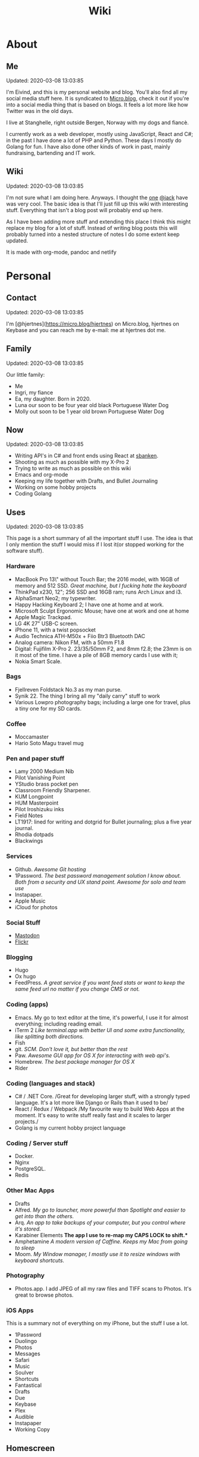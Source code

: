#+TITLE: Wiki
* About
** Me
Updated: 2020-03-08 13:03:85

I'm Eivind, and this is my personal website and blog. You'll also find all my social media stuff here. It is syndicated to [[https://micro.blog/hjertnes][Micro.blog]], check it out if you're into a social media thing that is based on blogs. It feels a lot more like how Twitter was in the old days. 

I live at Stanghelle, right outside Bergen, Norway with my dogs and fiancè.

I currently work as a web developer, mostly using JavaScript, React and C#; in the past I have done a lot of PHP and Python. These days I mostly do Golang for fun. I have also done other kinds of work in  past, mainly fundraising, bartending and IT work.

** Wiki
Updated: 2020-03-08 13:03:85

I'm not sure what I am doing here. Anyways. I thought the [[https://rudimentarylathe.org/][one]] [[https://micro.blog/jack][@jack]] have was very cool. The basic idea is that I'll just fill up this wiki with interesting stuff. Everything that isn't a blog post will probably end up here. 

As I have been adding more stuff and extending this place I think this might replace my blog for a lot of stuff. Instead of writing blog posts this will probably turned into a nested structure of notes I do some extent keep updated. 

It is made with org-mode, pandoc and netlify

* Personal
** Contact
Updated: 2020-03-08 13:03:85

I'm [@hjertnes](https://micro.blog/hjertnes) on Micro.blog, hjertnes on Keybase and you can reach me by e-mail: me at hjertnes dot me.

** Family
Updated: 2020-03-08 13:03:85

Our little family:

- Me
- Ingri, my fiance
- Ea, my daughter. Born in 2020. 
- Luna our soon to be four year old black Portuguese Water Dog
- Molly out soon to be 1 year old brown Portuguese Water Dog
** Now
Updated: 2020-03-08 13:03:85

- Writing API's in C# and front ends using React at [[https://sbanken.no][sbanken]].
- Shooting as much as possible with my X-Pro 2
- Trying to write as much as possible on this wiki
- Emacs and org-mode
- Keeping my life together with Drafts, and Bullet Journaling
- Working on some hobby projects
- Coding Golang

** Uses
Updated: 2020-03-08 13:03:85

This page is a short summary of all the important stuff I use. The idea is that I only mention the stuff I would miss if I lost it(or stopped working for the software stuff).

*** Hardware
- MacBook Pro 13\" without Touch Bar; the 2016 model, with 16GB of memory
  and 512 SSD. /Great machine, but I fucking hate the keyboard/
- ThinkPad x230, 12"; 256 SSD and 16GB ram; runs Arch Linux and i3.
- AlphaSmart Neo2; my typewriter.
- Happy Hacking Keyboard 2; I have one at home and at work.
- Microsoft Sculpt Ergonomic Mouse; have one at work and one at home
- Apple Magic Trackpad.
- LG 4K 27" USB-C screen.
- iPhone 11, with a twist popsocket
- Audio Technica ATH-M50x + Fiio Btr3 Bluetooth DAC
- Analog camera: Nikon FM, with a 50mm F1.8
- Digital: Fujifilm X-Pro 2. 23/35/50mm F2, and 8mm f2.8; the 23mm is on it most of the time. I have a pile
  of 8GB memory cards I use with it;
- Nokia Smart Scale.
*** Bags
- Fjellreven Foldstack No.3 as my man purse.
- Synik 22. The thing I bring all my "daily carry" stuff to work
- Various Lowpro photography bags; including a large one for travel, plus a tiny one for my SD cards. 

*** Coffee
- Moccamaster
- Hario Soto Magu travel mug

*** Pen and paper stuff
- Lamy 2000 Medium Nib
- Pilot Vanishing Point
- YStudio brass pocket pen
- Classroom Friendly Sharpener.
- KUM Longpoint
- HUM Masterpoint
- Pilot Iroshizuku inks
- Field Notes
- LT1917: lined for writing and dotgrid for Bullet journaling; plus a five year journal.
- Rhodia dotpads
- Blackwings

*** Services
- Github. /Awesome Git hosting/
- 1Password. /The best password management solution I know about. Both
  from a security and UX stand point. Awesome for solo and team use/
- Instapaper.
- Apple Music
- iCloud for photos

*** Social Stuff
- [[https://dogs,estate/@hjertnes][Mastodon]]
- [[https://flickr.com/hjertnes][Flickr]]
*** Blogging
- Hugo
- Ox hugo
- FeedPress. /A great service if you want feed stats or want to keep the
  same feed url no matter if you change CMS or not./

*** Coding (apps)
   
- Emacs. My go to text editor at the time, it's powerful, I use it for
  almost everything; including reading email.
- iTerm 2 /Like terminal.app with better UI and some extra
  functionality, like splitting both directions./
- Fish
- git. /SCM. Don't love it, but better than the rest/
- Paw. /Awesome GUI app for OS X for interacting with web api's./
- Homebrew. /The best package manager for OS X/
- Rider

*** Coding (languages and stack)
- C# / .NET Core. /Great for developing larger stuff, with a strongly
  typed language. It's a lot more like Django or Rails than it used to
  be/
- React / Redux / Webpack /My favourite way to build Web Apps at the
  moment. It's easy to write stuff really fast and it scales to larger
  projects./
- Golang is my current hobby project language

*** Coding / Server stuff
- Docker.
- Nginx
- PostgreSQL.
- Redis 

*** Other Mac Apps
- Drafts
- Alfred. /My go to launcher, more powerful than Spotlight and easier to
  get into than the others./
- Arq. /An app to take backups of your computer, but you control where
  it's stored./
- Karabiner Elements *The app I use to re-map my CAPS LOCK to shift.**
- Amphetamine /A modern version of Caffine. Keeps my Mac from going to
  sleep/
- Moom. /My Window manager, I mostly use it to resize windows with
  keyboard shortcuts./

*** Photography
- Photos.app. I add JPEG of all my raw files and TIFF scans to Photos.
  It's great to browse photos.

*** iOS Apps
This is a summary not of everything on my iPhone, but the stuff I use a lot.

- 1Password
- Duolingo
- Photos
- Messages
- Safari
- Music
- Soulver
- Shortcuts
- Fantastical
- Drafts
- Due
- Keybase
- Plex
- Audible
- Instapaper
- Working Copy

** Homescreen
Updated: 2020-03-08 13:03:85

This is the homescreen of my iPhone 11. I have the Yellow. As of January 2020.
[[./homescreen.png]]
** Top of my laptop
Updated: 2020-03-08 13:03:85

The top of my MacBook Escape as of January 2020. The photo is horrible, I'll probably re-shoot it soon. Just need daylight and a proper non iPhone camera.
[[./macbook.png]]

* Articles
Updated: 2020-03-21 14:03:96
This section is intended to be a place to put blog like posts that I don't have a better place for yet. Most of them may or may mot move in the future.

** Mastodon
Updated: 2020-03-22 08:03:66

I played around on Mastodon.Social for a few hours after leaving Micro.blog, and I decided to give it a go so I got a domain and made my own instance on [[https://dog.estate]]. Curretly just me. But reach out if you want an account. 

Here are some of my thoughts after being for a long time on Micro.blog

- I hate re-tweets, boosts or what ever. Most of the time. 
- It is silly how they have cooked up their own terms for everything twitter
- If you get a handle from someone like @JoeDouche@Bros.social and you want to check them out on their instance because that will have all of their posts something your instance probably won't. You first need to re-write it to bros.social/@JoeDouch and then back again if you wish to follow him or her. This process should be a lot better.
- It feels a lot more like twitter. But not as horrible. More like twitter 10 years ago, than twitter 5 years ago. 
- I feel much more welcome here than Micro.blog

My handle is: @hjertnes@dog.estate.
** Why I hate Open Source participation
Updated: 2020-03-08 13:03:85

[[https://github.com/magnars/multiple-cursors.el#maintenance-warning]]
#+BEGIN_QUOTE
I use this package every day, and have been doing so for years. It just works. At least, it works for all my use cases. And if it breaks somehow, I fix it.

However, it has become painfully clear to me that I don't have time to fix problems I don't have. It's been years since I could keep pace with the issues and pull requests. Whenever I try, I keep getting feedback that my fix isn't good enough by some standard I don't particularly care about.

So, I have closed the issue tracker and the pull requests. I hope you can happily use this package, just like I do. If it doesn't work for you, then I'm sorry. Thankfully Emacs is infinitely malleable, you can probably fix it yourself.

TLDR: I am still maintaining this package, but I am no longer crowdsourcing a list of issues.
#+END_QUOTE
** Water Bottle
Updated: 2020-03-08 13:03:85

I have owne a number of plastic water bottles over the years, including multiple from contigo. 

And while I was happy with them, they were in no way perfect. So in the end of 2018 I decided to order a tripple walled bottle from 24 Bottles. 

I got the "climate" bottle, it has two layers of insulation keep cold water cold for 24 hours and hot stuff hot for 12. 

I went with a black one with the largest capacity available. My only regret is that I did not get one without paint on it. Becase it isn't the kind of finish that look cool as it's worn down. 

I love this bottle, I can fill it with ice after dinner and still have some left when I get home from work. 

This is the kind of bottle I don't see myself having to replace in a very long time. You could probably drive a car over it and still use it after. 

The default lid is very old school and sturdy, but you have to screw and unscrew it. It is what I have used since I got mine close to a year ago. But I have ordered one of the new sport lids that is more like regular water bottles where you don't have to unscrew it. 

I strongly recommend getting one from 24 Bottles. 

What I like about it is that unlike the plastic bottles the water never gets hot. This was a huge issue when I used a plastic bottle in the office. 

** Coffee mug
Updated: 2020-03-08 13:03:85

My current coffee mug is Hario Soto Magu mug. 

- The coffee remains hot for a really long time- Easy to clean 
- I can't see any part of it will break or wear down fast. 

** Bullet Journaling
Updated: 2020-03-08 13:03:85

I use Bullet Journal as a Getting Things Done like system. Beacuse of details that does not matter a paper system like Bullet Journaling will never be fully compatible with GTD for many details that does not matter. 

*** Notation 
I use the Dashplus notation from Patrick Rhone instead of the offical one, because I like it better and I have used it since way before Bullet Journal was a thing.
*** Paper and stuff
I use a LT1917 A5 Hardcover Dotgrid notebook, in a Seed cover from Nock.co. And I use various fountain pens usually a Lamy 2000 or a Pilot Vanishing Point.

The notebooks I use have two markers, and I use them to mark the first page I still have open items and the last page I have written something. One of the things I do a lot of is to transition items or move them to a new page. This is because I think it becomes harder to manage it I get beyond 30 pages of things. 

** I Love Lists
Updated: 2020-03-08 13:03:85

I love making a list, then crossing things off, extending it etc. 

People make fun of me for having all kinds of dumb lists. But they keep me organized and keep me going. And keep me sane. 

** On getting rid of podcasts
Updated: 2020-03-08 13:03:85


Two months ago I got rid of all my podcasts, this was a result of a year and a half long process of removing more and more podcasts; and a few fallbacks. 

It feels great to be without podcasts. They had their role at some point. But now it just feels like busy work, and it feels better to focus on audiobooks and music as entertainment. 

** No more RSS on my phone
Updated: 2020-03-08 13:03:85

A while back I replaced my feedbin plus various RSS apps with elfeed in emacs. This means that I no longer read rss on multiple computers. Just on my thinkpad, all in Emacs. 

What I love about it is that I no longer focus on seeing everything. And that I do much less constant refreshing of various apps. 

** Properly cleaning up my RSS subscriptions
Updated: 2020-03-08 13:03:85

When I moved from Feedbin to elfeed I also started to keep all my feeds in a org document. This have some advantages, one of them is that it is really easy to re-organize and delete stuff. 

One of the first things I realized was that this list of subscriptions have been a add-only list since I first got into RSS back in 2005 or something. There as a ton of duplicates and dead sites and stuff I no longer cared about. 

So I sat down, removed all the dupliates and sites I didn't care about anymore. The process of doing this in a text file was fast, and much more convenient than it would have been in some RSS syndication service. 

** This is how I do email on my phone
Updated: 2020-03-08 13:03:85

So I don't like to use a lot of time refreshing inboxes and shit on my phone. That is why  stopped listening to podcasts and it is the reason I don't have RSS on my phone. 

So, I use Mail.app for email on my phone. But I don't leave the accounts active. So when I need to do something with eiter my work or my private account. I go into settings enable it an then I do what ever I had to and then I disable it again. 

It isn't very annoying. But just enough for me to never sit there and refresh my inboxes. 

** Why I stopped listening to podcasts.
Updated: 2020-03-08 13:03:85

When I first got into podcasts for the second time I loved it. They were all fresh it felt like this counter culture revolution of radio. And I loved it for a long time. I from 2010 or 2011 until 2018 it was a majority of what I listened to, everything in periods. 

But at some point, it got boring. It just felt like the same shit over and over. Too mnay podcasts talking about the same shit. Or entire series of podcasts just talking about the same thing from different angles. 

So I started to get rid of podcasts. And some I added back and then I removed them again. 

From easter 2018 until August of 2019 I removed stuff, and when I had 2 or 3 left I decided to just get rid of them entirely. 

I might get back into it at some point. But as I am writing this in the end of October 2019 I don't think it will happen in a while. 

And I love using the time I previously used on podcasts to listen to audioboks and Music. 

I have started to really expolore genres I previously didn't have much exposure to (by choice). I don't really expose myself to TV, radio or anything the rest of the world are following. 

** Disable OSX icons
Updated: 2020-03-08 13:03:85

http://osxdaily.com/2009/09/23/hide-all-desktop-icons-in-mac-os-x/
** Rant about iOS keyboards
Updated: 2020-03-08 13:03:85

Ever since Apple added the predictive keyboards to iOS all the new features have been limited to them. Like for example te 1Password integration or the swipe typing stuff. 

All of that is great, but there are currently two "classes" of language support in iOS, those who have support for predictive typing and those who don't have. 

After all of this time I think it is 100% bullshit. I think stuff like this is fine for up to three years. After that Apple should be ashamed of themselves. 

** Why I get up early on weekends
Updated: 2020-03-08 13:03:85

I get to bed early because I get up really early (04:15 on weekdays, because I take the 05:40 train to the city and have to walk the dogs etc), and because I hate being tired. 

So instead of breaking the rythm each weekend I don't push it too far and usually are up between 6 and 7 most weekends. 

The dogs want to get up by that point anyways. 

This change makes each monday much easier. And I get much more done every weekend. 

** Micro.blog: my thoughts
Updated: 2020-03-08 13:03:85

This is not something I want to write, but I feel like I have to. And I'm pretty sure a lot of people will either complain or try to drag me into discussions I'm not that interested in having. The reason I do not actually want this is that I know how hard it is to develop products with limited resources. 

This is just a collection of my feelings of Micro.blog after using it for multiple years. 

*** The people / the community
Updated: 2020-03-08 13:03:85

Most of the time most of the people I interact with are really nice, and those I don't enjoy I try to not interact with. But one thing that I don't like about the culture is that sometimes people reply to me complaining about my sarcasm, snark etc. I get that all of us should be nice most of the time. There are still a place for snark and other more "rude" or what ever you want to call them forms of communication. And some of us including myself, use this all the time. 

*** The native apps
Updated: 2020-03-08 13:03:85

The apps are mostly the same as when I joined. It is as far as I can see mostly a web app wrapepd in some native UI. That was fine in the start. But at this point I expect more. 

*** The web interface / service
Updated: 2020-03-08 13:03:85

The web interface is not great, and I think it is really weird. You have some parts that are the Micro.blog service and some of it is the hosted Micro.blog service. 

Neither is great. The CMS admin functionality looks like an after thought. And a lot of the web interface is similar to the "apps", but they don't work the same way. Like in the apps you can post to micropub sites but not on the web site. 

*** The API
Updated: 2020-03-08 13:03:85

The API is to a large extent based on Indieweb standards. And that is awesome. But as far as I can see the API does not have a lot of great documentation. I have tried to push Manton towards [[][Open API Specifications]] once. Which I think would be a step in the right direction. But I also think that one should be able to do an app with the same features as the official one (including push notificaitons) with the official API. And it is really ridicolus that a CORS issue with the API have  been open for like forever. This issue makes it impossible to make a web app that interacts with the API's without wrapping the API's in your own service. 

*** Open Issues
Updated: 2020-03-08 13:03:85

In addition to the CORS issue, I have had this 24 hour clock issue with Micro.blog that I sent Manton within the first hour I used Micro.blog. Still not solved, and I suspect there are a lot more of them. 

*** Summary
Updated: 2020-03-08 13:03:85

I think Micro.blog have become a good service, even though this post is really negative. But I think it is time to stop adding new stuff. And make what is good. And solve existing issues. 

** How I Bullet Journal
Updated: 2020-03-08 13:03:85

I use a modified version of the bullet journal system. Instead of the default notation I use the one of Dasplus because I had used it for a long time when Bullet Journal came along. 

My goto notebook is a LT1917 A5 dotgrid.

I keep a daily log which is a list of the stuff I intend to do in a given day. And I see on wether they are crossed off or out if I did them or not. I keep a future log for stuff I'll do at some point and a inbox. And I keep a bunch of project collections. 

I try to keep the number of pages I have in use limited. Usually less than 30. So I tranisiton stuff quite often. I usually do it when I see I have more than 5 pages that are all filled with completed stuff. 

Usually once a week or so. 
** On browsers
Updated: 2020-03-08 13:03:85

I use Firefox Developer Edition on my "real" computers and Safari on my iPhone. 

Back when I used a Mac at work, my setup was usually Safari for browsing and Chrome for edevelopment and sometimes just Chrome or just Firefox. 

These days I want all of my desktop browsing setup to be in one browsers, with support for syncing and all of that. I don't want to deal with keeping multiple setups kind of similar. 

So I just use one browser. 

Safari is a good browser, but isn't cross platform and their plugin development community isn't good enough.

Chrome isn't something I can support because I think Google and Facebook are evil

Brave is obviously out because it was funded by the father of Javascript who was fired from Mozilla because he was a homophobic asshole. 

At this point I won't use anything that use Chromium as its base. 

Mozilla is usually a company that line up with my concerns and opinions and the browser may not be as good as Chrome in some areas it is as good in like 95% of the time.

This is probably a loosing battle. But it feels good to take a stand.

** How I use drafts
Updated: 2020-03-08 13:03:85

I use drafts when taking notes on paper is not working for me. And then I use it as a Inbox. And then at some later point and process it and either move it into my org-file system or to my bullet journal. 

I also use it as a Inbox for my journal. And once in a while I move stuff from there into my real journal (also in org). 

My current setup is really simple, I don't actually use any actions or anything. I just have two workspaces. One for the journal and one for the rest and a Shurtcut to add stuff to the journal section (I use a journal tag for it). 

** Do it right
Updated: 2020-03-08 13:03:85

When you write code (probably applies to a lot of other stuff) you can make something that just works or something good. 

It is about doing it right. 

It is about making it work well, being fast, fails gracefully, having tests. The code is clean. 

Yout know, right.

At work, and other places I see too much of work that is just about getting something good enough that it is passable for something that can run in production. 

It is crap, and it never pays off. Because someone always have to either stich it together over and over or do the work to fix it. 

We need to stop this shit and do better work no matter how much pressure we have on ourself.

We should never do anything less than "right". 

** Synology
Updated: 2020-03-08 13:03:85

I'm finally doing it. 

I have this pile of external drive. But since the USB-C MacBook Pro it haven't worked that well. And since I got into Plex I have more and more felt that I would like for Plex and my data to be on this server thingy disconnected from my laptop. 

It is way more expensive, at least in the beginning. But I hope that it will be worth it. 

** Ayn Rand
Updated: 2020-03-08 13:03:85

I have read her books once, and now I'm re-reading them. 

I enjoy the story as fiction. As a philosophy major I can say that there is no good philosophy in there. 

But I enjoy it, without seeing anything "great" in there. 

** Malcom Gladwell
Updated: 2020-03-08 13:03:85

I recently got a Malcom Gladwell Audio Book called "Talking to strangers". And I really loved it. 

I know he isn't that great, or original. But I really enjoy just getting one of his books and wasting a few hours. 

And I always end up with some interesting idea or five out of his books. 

Some people get too hung up in the deatils. Like the 10 000 hours thing. What I took from it was that "most stuff requires a lot of hard work".

** What if I start to listen to podcasts again
Updated: 2020-03-08 13:03:85

I did not do so when I wrote donw the idea for this blog post, but I did a while after. 
I re-installed Overcast. Deleted everything in there. And then I subscribed to everything Dan Carlin. But that is just like 3-4 podcasts per year. 

And then I re-subscribed to Two Headed Girl.

That was about it. For a really long time. But when I got into learning myself Go I also subscribed to GoTime a weekly podcast about Go. And a while later Emacs cast. 

At this point only one of them publish weekly or in any way regular. So I kind of just open Overcast once a month and listen if there are anything new.  

I'm not at all back into podcasting. And I have zero interest in re-subscribing to any of the stuff I used to listen to. 

Most of the Apple Tech stuff bore me to death. 

** I work for money
Updated: 2020-03-08 13:03:85

I try to keep my work home life balanace as plain as possible. The reason I work is because of money. If I did not have to do that I would work on very different projects. 

The way I look at it work pays for a certain amount of time per year. And I try to keep it as close to that amount as possible. But giving them moe than they pay for, for good will. But not a lot. 

Unlike most people, I usually don't go to most work parties. I usually go to team parties, but I skip the whole company parties. 

It would probably be different if I worked in a smaller company. 

** Why I ended the inksmudge
Updated: 2020-03-08 13:03:85

I have had some kind of a website online since 98 or 99. 

At some point in 2010 or 2011 I decided that I would like to become a better writer, and I just started to write a lot. 

Then I started to blog. 

After trying to write about Apple and Tech for a really long time, I decided to try something different in 2015. So I started the InkSmudge. And after a tweet to Brad Dowdy of the Pen Addict 100 or 1000 times more traffic and subscribes than I ever had on any of my previous attempts. 

Then I freaked out and used years to get comfortable with it. 

For a really long time it made sense to have seperate web sites. But at this point it is just a bunch of extra work for me. And I have just continued writing a bunch of stuff for like a year even though I would have made more sense to combine the sites. 

This means that I am going to write less about stationary stuff. But I'm still going to write some about it. And my overall goal is to continue writing 3 posts a week as I did when I had two different sites. 
This section is like a blog, just without a rss feed. There are things like this in other parts. But these are stuff that formerly was under Personal. And they may move, but corrently don't have a better room
* Lists
** Wikis
Updated: 2020-03-08 13:03:85

- [[https://rudimentarylathe.org][Jack Baty]]
- [[https://m.b.wiki.eli.li/][Micro.blog]]
- [[https://wiki.eli.li][Eli]]

** Sites
Updated: 2020-03-08 13:03:85

- [[https://hjertnes.blog][Blog]]. My main blog
- [[https://wiki.hjertnes.blog][Wiki]].
- [[https://github.com/hjertnes][Github]]
- [[https://www.flickr.com/people/hjertnes/][Flickr profile]]
** Pen and paper stuff
Updated: 2020-03-08 13:03:85

Just a small list of all the pen and paper stuff I currently use

- Classroom Firendly Sharpener
- Blackwings, the regular softest
- Lamy 2000
- Pilot Vanishing Point
- YStudio Portable Fountain Pen
- Nock.co Pencil Pouch
- Nock.co Burton
- LT1917 A5 w/dot grid
- LT1917 A5 w/lines for long form writing
- LT1917 A5 Five Year Journal
- LT1917 A5 sketch book for sketchnoting
- Field Notes w/ dot grid
- Bellroy Field Notes Case
- Rhodia A5 dot pads

** Watches
Updated: 2020-03-08 13:03:85

- Apple Watch Series 1 Space Gray with Black sportsband, red sportsband, and a Natoband
- Apple Watch Series 3 Space Gray with Black sportsloop. 
- Seiko Quartz Watch (like [[https://www.amazon.com/Seiko-Titanium-Sapphire-SGG733P1-SGG733P/dp/B003UFT8XC/ref=sxbs_sxwds-stvp?fst=as%3Aoff&pd_rd_i=B003UFT8XC&pd_rd_r=5080ca36-4d23-4b7a-ae0c-beb30408b876&pd_rd_w=OJbGM&pd_rd_wg=xvOsF&pf_rd_p=a6d018ad-f20b-46c9-8920-433972c7d9b7&pf_rd_r=4GF56ZA0ZXV3ES0KGFZV&qid=1560074456&refinements=p_n_feature_three_browse-bin%3A2205662011%2Cp_89%3ASEIKO%2Cp_n_size_four_browse-vebin%3A6896053011%2Cp_n_material_browse%3A379295011&rnid=2205643011&s=apparel][this]] except with silver instead of gold). It's small, light and can take more or less anything. 

Currently using the Apple Watch Series 3, but I have gone back and forth between it and the Seiko for for the last six to seven months as of Januar 2020
** Text Editors
Updated: 2020-03-08 13:03:85

- Emacs: I use emacs for everything, and I love writing in it more than anyhting; it is freaking awesome on Mac OS and Linux; worse on Windows, but still great. 
- Rider: Some .NET development is more convenient in a IDE, for that I use rider. 
- Drafts: I use it a lot for capture notes and stuff I need to act on
- iOS: because there are no real emacs for iOS is use a combination of Working Copy (a git client) and beorg on my iPhone.

** Comics
Updated: 2020-03-08 13:03:85

This is a list of my comics. 

*** Lunch
A Norwegian comic
- Book 1
- Book 2
- Book 3
- Book 4 
- Book 5
- Book 6 
- Book 7
- Book 8

*** Zelda
A Swedish comic
- Book 1
- Book 2
- Book 3
- Book 4
- Book 5
- Book 6
- Ryslige førskolan
*** Watchmen
*** Sex Criminals
- Big Hard Sex Criminals
- Volume 1
- Volume 2
- Volume 3
- Volume 4
- Volume 5
*** Umbrella Acadamy
- Volume 1
- Volume 2
- Volume 3
*** Atomic Blonde
- The Coldest City
- The Coldest Winter
*** Spider Gwen
- Edge of the Spiderverse
- Spider Gwen Most wanted
- Spider Gwen 1
- Spider Women
- Spider Gwen 2
- Spider Gwen 3
- Spiderman / Spider Gwen
- Spider Gwen 4
- Spider Gwen 5
- Spider Gwen 6
- Sider Gwen: Gwen Stacy
- Spider Gwen Ghost Spider 1
- Spider Gwen Ghost Spider 2
*** Harley Quinn
- Volume 1
- Volume 2
*** Dunce
    A Norwegian and English comic I love and have supported on Patreon for a long time. Some of this is in Norwegian and some is in English.
- Zine 1
- Zine 2
- Zine 4
- Zine 5
- Dunce Førstebossen
- Dunce lut og kaldt vatn
*** Other stuff by JensK
JensK is the creator of Dunce. I have some of his other zies as well
- Last Breath
- Cabin Fever
- Dobbeldog
*** Kollektivet
A Norwegian comic I've been reading since forver
- Julen 2018
*** Calvin and Hobbes
I have the hilariously expensive and heavy hardcover edition of all the strips. 
*** Bestris
A Norwegian comic
- En venn i nøden
*** Intet nytt fra hjemmefronten
- Intet nytt fra hjemmefronten

** Switch games
Updated: 2020-03-08 13:03:85

List of all the games I have on my Switch and a few words about them. 

*** Inside
A great game that I first played on my iPhone, good looking and a interesting game play. But it is really hard, and becomes a little bit weird at the end. But still worht it. 
*** Don't Starve
I played this for a couple of days, it is great, but not really my kind of thing. The basic idea is that you need to collect items to stay alive and you unlock things as you go. 
*** Mario's Odessy
This is probably the best first game for the Switch, not very hard but a lot of fun. My only issue with it is that it doesn't take that long to complete it. If you liked Mario 64 you'd love it. 
*** Celeste
A fantastic game, but I haven't gotten that far in it because it becomes really difficult. 
*** Rayman's Legends
I haven't played this a lot, but I mostly got it because I loved the original. 
*** Sonic Mania
I haven't played this
*** Sonic Forces
I haven't played this
*** Sonic Sega Ages
I haven't played this.
*** Let's Go Pikachu
I loved this a lot, but it is just a modern version of the original Pokemon. Awesome, but I can't wait for the next real Pokemon. It might work as a good middle ground between Pokemon Go and the real games. 
*** Mariokart 8
I got this to have something to play with Ingri. Not really my thing. 
*** Splatoon 2
This is an awesome game. The game was a lot of fun to play, and the multiplayer is awesome if that's your thing. 
*** Civ 6
One of those games I got, but haven't played a lot. 
*** Hallow Knight
This one looks fantastic, but it becomes very hard very fast. 
*** Crash
I have played through the first and a lot of the second game. I used to really love the first one on PS1, and it is a great game if you want a lot of entertainment for your money. 
*** Donkey Kong
A great game, but it is very hard or too easy. It would be much better with another level in between. 
*** Octopath Traveler
I like this game a lot, haven't played it a lot. But if you like Pokemon it is the perfect game for you. 
*** Stardew Valley
This is the perfect game for just killing time. I have no idea how much commute time I have killed by playing this game. 
*** Baba is you
I haven't played this a lot yet, but it seems like a cool puzzle game.
*** Zelda
This is the best game on the Switch. It is so open, but it can be very frustrating. Also a fantastic game. 
*** Mario+Rabids
This is a very veird and very different Mario game. It is part puzzle, part shooting game. But it is one of the best games I have played in a long time. 
*** Mario Bros Delux
This is my favourite Mario game on the Switch. Probably because it is closest to the original Mario games. 
*** Pode
A really beautiful indie puzzle game. 
*** Firewatch
I have just played it a little, and it looks great, but it feels like the kind of thing that works better on a PC. 
*** FF12
Haven't played it yet
*** Blades of Time
I haven't played it a lot, but it isn't really my kind of thing. But still a great thing to play just to waste time. 
** Card games
Updated: 2020-03-08 13:03:85

I'm not that into most card games, because they are too serious. But there are two games I think are really awesome, because you can basically just play them laugh and people can walk in and out of them without issues, while finding a new drink or making food. 

- Cards against humanity
- Joking Hazard

CAH are the better of the two, because JH is a little bit more difficult for the jokes to make sense. But both of them are a lot of fun, and a great way to make holidays like christmas survivable 

* Programming
** Notes on ClojureScript Development
Updated: 2020-03-08 13:03:85

Just some notes for myself after spending a great deal of time testing out various things over a few days to see if I can find something in the same ball park as Create React App with Redux. 

- Figwheel Main is awesome. But the default settings are weird
- Rum and Reagent are interesting. But I have a hard time finding anything else than re-frame that seems like a complete solution
- Reframe is a lot of "stuff" to understand, but it just works, and like you expect. But I'm not a fan of it because it feels very much like a framework. 

TODO:
This is what I should do in order to make ClojureScript work for me
- Build something that kind of work like React+Redux based on Clojure atoms 
- Build some wrapper arround the router thing to make it less verbose. 
- And it hsould all be based on Reagent, Figwheel-main etc. 
- And this [[https://github.com/Lokeh/reagent-context]]
- And this https://github.com/ghedamat/reagent-react-router
** Redux like pattern with ClojureScript and Reagent
Updated: 2020-03-08 13:03:85

Below is a super minimal version of a redux like pattern (if you use combine reducers in redux). If you want a full example of how it works you can see it in use in this [[https://github.com/hjertnes/bank2][repo]] that I originally wrote it for. 

The way it works is that you define a hashmap of reducers, each reducer take state and a action as input, then it either returns the previous state (if the actions isn't something it can do anything about) or a new version of it state. It will always run an action through all of the reducers. 

It is written in a way where you decide all the logic yourself. The way I do it is that if you pass it nil default state is returned. First you create the store, then you create the dispatch method; the dispatch is used to send action to the store. The store is a single atom. I'm not sure how well this scales, but my approach is as always to start simple and see where it explodes. 


#+BEGIN_EXPORT html
<script src="https://gist.github.com/hjertnes/d1014636cbf508d75846d90b01d4e027.js"></script>
#+END_EXPORT
** How I Code
Updated: 2020-03-08 13:03:85

This are the tools I use when I code in various languages

- C#: mostly Emacs, but I do also use Rider when I need a IDE; this usually means that I write in Emacs and run tests and debug in Rider. 
- Node: Emacs, and a little VS Code.
- Clojure: Emacs, and a tiny bit IntellJ + Cursive.
** Learning C#
Updated: 2020-03-08 13:03:85

Some C# and .NET resources that I think are great. 

- [[https://docs.microsoft.com/en-us/dotnet/core/][Microsoft Docs]]. I recommend starting here, there are a lot of great guides and information there
- [[https://www.amazon.com/Pro-NET-Core-Andrew-Troelsen/dp/1484230175][Pro C#]]. A great book for learning more C#. It is a little bit dated, because of the focus on .NET Framework but all the stuff about the C# language is still relevant
- [[https://www.amazon.com/Adaptive-Code-principles-Developer-Practices-ebook/dp/B071YC5ML9][This Microsoft book]] about Design Patterns are great, and I recommend all C# developers to read it, and re-reading at least once a year. I learn something new every time I read it. 

** Bye Clojure
Updated: 2020-03-08 13:03:85

Over the last 2-3 years I have tried really hard to make Clojure work for me. I love the languages and the ideas. But it does not work for me. 

There is always something that makes it really hard. The tooling is good, but not all the way there. It always requires a lot of work to get it to function. 

And the ClojureScript setup is a nightmare. 

I might come back, but this is it for me for now. 

** Hello Golang
Updated: 2020-03-08 13:03:85

After I decided to drop Clojure I made a short list of languages to evaluate. 

Ruby was the first thing I looked at. But it isn't what I want. 

Then I took a look at Golang. And I have decided to continue down this road.

This is what I like about it
- Good enough tooling
- A  general attitude in the community towards weirdness and getting shit done.
- The language is like C but modern and async. 

I also love how small and simple the language is.
** EF Core Performance
Updated: 2020-03-08 13:03:85

Entity Core is a ORM for .NET Core made by Microsoft. In constrast to previous versions of it, the Core version of EF is really great. Yeah, I mean it. 

There is two things you need to keep in mind while working with EF

- One query going on per "request" at a time; in other words, if you loop over some rest and then need to do some queries inside that loop, you need to do a .ToList() or similar before starting the loop. 
- If you a .ToList, ToArray, First or anything like that it will query the database, and if you run SaveChanges or SaveChanges async it will write data to the database. You want to make sure you only query the database as late as possible and that you save the context as infrequent as possible. I usually do it once per API request. 
** C# nullability
Updated: 2020-03-08 13:03:85

In C# until version 8 reference types could always be null while value types had to be declared as nullable, sometimes. 

All of this have been cleaned up in C# with a optional feature called nullable reference types. 

It means that any time a value could be null you need to declare it as nullable. And you'll get compiler warnings if you don't deal with the null stuff properly. 

I think it is awesome, and it a great way to make null easier to work with.
 
** Open API Secifictation
Updated: 2020-03-08 13:03:85

Swagger or OpenAPISpecification is the way to specs or documentation for Restful web services. 

You can write the spec first, and then generate interfaces and models from it or you can generate the spec from your code. Both ways are fine. 

I think all web services should use Open API Sepcs. Becase you can auto generate client code and all kinds of cool stuff. 

Let's say you write an API, and then you're going to write a web app, an iOS app and maybe some android thing later. 

With an OpenAPI spec you could autogenerate the clients for all of them, and move on to focusing on making the apps instead of writing HttpClient code.

** Don't null
Updated: 2020-03-08 13:03:85

Don't return null and infer behaviour from that. Like if this returns null then it did not exist or the auth failed etc. 

You should either throw exceptions for this or return null values (if you use something where that is the native thing, like in Go).

These kinds of stuff should be explicit because it leads to better code that are easier to change and extend. 

Don't return null (or just null in golangs case) and don't ever pass it to a function. 
** Golang complaints
Updated: 2020-03-08 13:03:85

I have written a bunch of go code at this point. And there is obviously some stuff I'm not happy with.

First of all, I miss methods like .map, .filter, .reduce and the rest from JavaScript (or similar in C#). 

The other thing I miss is better code coverage reports. The HTML is fine, but I miss better stuff. 

Golang is awesome though.  These things are really minor. 
** Makefiles and similar
Updated: 2020-03-08 13:03:85

Both makefils and npm to a lesser degree let you declare tasks that are commonly done to a software project. Like "run", "clean", "build" or "lint". 

I think they are awesome, because "npm run lint" or "make lint" is possible to remember after seeing it once, while npx eslint --fix "some blob of patterns of files to include" is not. 

I personally prefer make files to the package.json format for a number of reasons. For one it is a old and well known standard way of doing things, it is a lot more flexible in terms of writing the tasks. And it works on more or less anything.

** A retrospective after my Clojure experiment
Updated: 2020-03-08 13:03:85

I think Clojure is a great langauge, but too much of it is a mess. 

For example. There is not a good system for if a package is regular clojure only or clojurescript only or works with both. And a lot of the time you end up with packages that are a wrapper around for example the native dattime library of either, and not a common sensible abstraction that works on both systems. 

Another major problem is how much work it is to figure out how to start a project, install some packages, make something and then build it for production. 

Some templates are out dated others are not. Some works others not. And it is far from as easy as with other systems to just make it and use it. 

If you compare it to Go, .Net Core or React the three things I have spent the most time on outside Clojure over the last 5 years or so. I have built complex stuff in less time than I managed to do a proper production build of a POC frontend in Clojurescript or a POC rest API with Clojure. 

Again. I love the language, and I think it has some great ideas. But for me at this point, it isn't a good fit. Because I'd rather make stuff than to fight tooling and bullshit that should be solved out of te box. 

* Emacs
** When Emacs gets confused about packages 
Updated: 2020-03-08 13:03:85

So, you have your typical emacs installation with a few or a lot of packages installed. It all works fine, then you add another one and you get a shit load of errors, about some package version not exisitng or something. 

The simple solution to this problem is to delete the elpa folder in your .emacs.d and restart emacs. This will force emacs to (if everything is set up correctly) to refresh the package lists (when you run the package-refresh-contents command it stores a local copy of the list of packages on each package mirror you have in your config), then it will install everything you have told it to install. 

If you don't want to do that, or you manually install packages instead of doing it in your config (bad idea), then doing the steps as described [[/emacs/packages][here]] should fix it.

I usually just nuke elpa and restart because it is faster. 

** Updating Packages  
Updated: 2020-03-08 13:03:85

How to upgrade emacs packages
2. M-x package-refresh-contents
3. M-x list-packages
4. Type U to mark all available upgrades for installation. Then type X to install them.
** Lisp: let and let* 
Updated: 2020-03-08 13:03:85

Let is probably the feature of lisp that I miss the most in other languages. A let is how you define local variables in a lisp. It is a function that takes two arguments, the first is a list of two element lists and the second is the code where the variables are available. And the first is a list of lists, where the inner list has two elements the variable name and then the expression or value to assign to the value. 

They are weird in the start, but you learn to love them when you start to write a lot of lisps. 

Now, if you are used to Clojure, then a assignment in a let expression can reference variables defined earlier in the same let expression. This is not possible in let in emacs, but it is in let*. 
** Emacsclient 
Updated: 2020-03-08 13:03:85

I have used vim or editors like BBEdit, TextMate or SublimeText (and
recently vscode) for most of my carrer. All of them either is a text
based editor (vim) or has a command that you can use to open stuff in a
GUI edtior.

The advantage to this is that it is fast to open. This is really useful,
if you like me do as much as possible on the command line.

Emacsclient is a command that lets you send a file to a running instance
of Emacs. This is really useful because most realy world configurations
of Emacs takes some time to start. The only thing you need is to run M-x
start-server or enable server-mode, and you can run "emacsclient"
instead of emacs.

In my configs I have aliased emacs and a bunch of other editor command
to it. I think it works great.

** Emacs
Updated: 2020-03-08 13:03:85

Emacs is my go to editor these days, and have been for a couple of years at this point. I don't really imagine going to back to anything else at this point. I started out using Spacemacs with evil, before I finally moved over to Doom and then after a while ended up rolling my own configuration. And then finally I ditched evil and started learning proper emacs keybinding one year into it. My personal configuration is on [[https://github.com/hjertnes/emacs.d][Github]]. It contains some basic information, and I change it a lot. If I see something cool I add it, and if I don't use it I just remove it. 

I have added some pages with information about emacs packages, but my goal is that I add a page about all the packages I use in time. If you want a place to start look at my list of starter [[/emacs/starters][projects]]. All the emacs related pages on this wiki start with Emacs:. And all of them should also be tagged with Emacs and be in this [[/tags/emacs][list]] or if you just want the [[/tags/emacspackage][packages]]

** Starters 
Updated: 2020-03-08 13:03:85

- I have made one based on my own setup [[https://github.com/hjertnes/emacs-starter]]
- [[http://spacemacs.org/]]
- [[https://github.com/hlissner/doom-emacs]]
- [[https://github.com/purcell/emacs.d]]
- [[https://github.com/bbatsov/prelude]]

I use once of them (the first), I have previously used spacemacs and doom for a significant amount of time. I recommend picking one of the last four if you're just starting out, use doom or spacemacs if you want vim like keybindings or prelude or purcell's emacs.d if you want default ones. Other than that the four are similar. I think my personal setup is a great place to start if you want to build something from scratch. 
** Cheatsheet 
Updated: 2020-03-08 13:03:85

This is mostly for me, but this is a growing list of keyboard shortcusts for Emacs. Some because I never recommend them others because others might find them useful. 

M=meta/alt, C=control, S=super/windows/cmd, SPC=space.

- C-x C-s: save
- C-x s: save as
- C-x C-f: open file
- C-x h: mark entire buffer
- C-x C-b: list buffers
- C-x b: select buffer
- Note: I have both(C-x b and C-x C-b) bound to ivy-switch-buffer on my system.
- C-g: cancel what ever you're doing
- M-x: run interactive command
- M-m: first non whitespace character on a line
- C-x [: page up
- C-x ]: page down
** Installing packages when use-package won't work 
Updated: 2020-03-08 13:03:85

When you use something like (use-package foobar :ensure t) it only works if the package you want to load and the name of it on the melpa or what ever is the same. And while that is the case most of the time, it isn't always. Or somethimes you just want to install something before everything else. 

I have three packages in my emacs configuration that is installed outside use-package for various reasons. There are some ways to get around it, either by nesting things. All of them are messy, and all of them sucks. 

You can see both ways in my personal emacs [[https://github.com/hjertnes/emacs.d][config]]. Sometimes I install them in my package manager module using the built in package-install command. And other times I first run a (use-package) to install the package and then I require what I want or need to load inside its :config. I don't have a lot of packages like this but there is a small handful. 

I do the nesting with smartparens, while I install org-plus-contrib, request and use-package in my package-manager module. The reason I do that is for different reasons. Use-package because it have to be there before I use it, request because it makes things simpler and org-plus-contrib because it is the only good way to do it. I could nest it, but I hate it as much. 
** Escape rope 
Updated: 2020-03-08 13:03:85

So you have gotten yourself into a weird command and you have no idea how and what will blow up if you continue. I get into it all the time. 

In emacs you can git C-g anywhere to cancel what ever you're in the middle of. I use it hundred times a day.

** Getting started 
Updated: 2020-03-08 13:03:85

A super short getting started with emacs guide.

If you're just starting out, I strongly recommend to pick a [[/emacs/starters][starter]]. Unless you have a good reason for doing so, I recommend using the emacs keybindings. I didn't start there, but I think it is the only way to really get emacs. 

Then I recommend not doing a lot yet, just get to know how to move around and get some work done. After you're more comfortable I recommend learning how to configure emacs, not from scratch but learn how to install packages and configure them from your starter. 

If you are using emacs keybindings I also recommend you to install no-easy-keys. It is the easiest way to get used to emacs keybindings as fast as possible. 

At some point you probably get the urge to roll your own config. I have a really good super minimal starter for that. It is what I have based my config on. Or it was a result of my config. If you look at spacemacs or prelude or any other fancy emacs configuration system it is just packages that are set up in a particular way plus a system to handle their weird config stuff. That's it

You just need to figure out how to include the right packages to get the same s. 
** Built-in modes I use 
Updated: 2020-03-08 13:03:85

I'm not going to sum it all up here, but look [[https://github.com/hjertnes/emacs.d/blob/master/lisp/pre-modes.el][here]] for all the modes that come with emacs I have enabled, with some short comments.
** Themes 
Updated: 2020-03-08 13:03:85

A list of the emacs themes I have in my config, and could uncommend and use. 
- nimbus-theme 
- afternoon-theme
- solarized-theme
- dracula-theme

My current theme of choice is solarized-dark.
** Shells 
Updated: 2020-03-08 13:03:85

Shells in Emacs is a little bit weird for a number of reasons, most of them has to do with that when you're in a shell that shell might capture a some keyboard input you expected emacs to do and the other way arround. The way it usually works is that it is just passed on to emacs if the shell doesn't do something with it. 

If you want to use a regular shell, like zsh or fish, use M-x ansi-term. I don't recommend this. But if you want to this is the best option. 

What I use most of the time, except for with stuff I know doesn't work or work that great there is to use eshell. It is not a shell like zsh or fish, but rather a shell implemented in eshell. It is well integrated into emacs and most stuff works like you exepect them to.

This is how I shell in emacs:

- I don't use it as my shell; but rather when I just need to run a few commands. 
- Most of the time i use eshell, I also have a command defined from [[https://www.emacswiki.org/emacs/EshellMultipleEshellBuffers][here]] called eshell-new to make it easy to create new eshells, because eshell just send you to the first one if it exist. 
** Learning emacs 
Updated: 2020-03-08 13:03:85

Learning emacs will be a life long project, or at least for as long as you continue to use it. Before we continue, if you want to do anything with emacs other than how it comes out of the box will require you to write some Emacs lisp. And while emacs is great out of the box, the true power comes from making it the best possible for you and your needs. 

- Read [[https://www.gnu.org/software/emacs/tour/][this]]. It is a gentle introduction.
- After that I recommend reading the [[https://www.gnu.org/software/emacs/manual/html_node/eintr/index.html][introduction to emacs lisp]]. 
- When you have all of that I recommend that you find a good emacs cheet sheet like [[https://www.gnu.org/software/emacs/refcards/index.html][this]], and start using it. Google is your friend. Install a million packages and learn why it's not a great idea. 

When you are more familiar with emacs I strongly recommend that you read [[https://www.masteringemacs.org/][Mastering emacs]], I have read it many times and it is awesome for learning emacs but also understanding it. I first read it in the hostpital after removing my appendix. 

And every serious emacs user or addict or whatever we are calling ourselves will read the [[https://www.gnu.org/software/emacs/manual/html_node/emacs/index.html][Manual]] at some point. You can also get a meat space [[https://shop.fsf.org/books/gnu-emacs-manual-18th-edition-v-261][version]]. 

I'm going to get one of them, but there are a few books from there I want to get (the emacs manual, the elisp manual and Stallman's books) but when I go there to check at least one of them have been out of stock. 

And I'm always happy to answer questions about emacs at [[https://micro.blog/hjertnes][Micro.blog]].

** Modes 
Updated: 2020-03-08 13:03:85

Emacs has two kinds of modes major and minor. 

A major mode is like c-mode, org-mode or text-mode. It can probably me something other than text editing. But in general a major mode is what you use to edit a a file of a given format. For example python-mode is a mode you can use to edit python files, and it has functionality that makes that easier and better. You can only have one major mode active at a time. 

A minor mode on the other hand add some kind of functionality. Company is a minor mode, yasnippet is a minormode, projectile is a minor mode. You can have as many minor modes active as you want. 
** Manuals and modern book formats 
Updated: 2020-03-08 13:03:85

I do not understand why, but for some weird reason none of the GNU manuals that I have been reading are available in ePub or anything like it. They're available as HTML in various forms and PDF. But some times you want to read it on your iPhone, iPad or a ebook reader like a Kindle. 

This have been something of a pain point for me for a long time. So I have tried countless different ways to deal with it. The only way I know about that works to do this on all of them, because of their size is the following:

- Download the PDF's
- Install Calibre
- Add the PDF's 
- Convert them ot your device
- Send them to the device either over USB or for iOS devices you could add it from a Mac and sync it over iCloud.
** Interactive functions 
Updated: 2020-03-08 13:03:85

In emacs you have two kinds of functions, you have a function, it can be called from other functions and you have a interactive function. A interactive functions can be called from other functions and from M-x. A regular function looks something like this (defun hello-world() "Hello World" (message "Hello World!)) where the form is the name followed by a list of arguments (in this case a empty list) a documentation string and the body of the function. 

A interactive function looks almost the same. (defun hello-world() "Hello World" (interactive)(message "Hello World!)). The only difference is the call to interactive between the doc string and the body. 

On the surface interactive enables you to call functions from M-x. But that is kind of just the surface of what it can do. You can also give it a string argument with all kinds of [[https://www.gnu.org/software/emacs/manual/html_node/elisp/Interactive-Codes.html#Interactive-Codes][codes]] ([https://www.gnu.org/software/emacs/manual/html_node/elisp/Interactive-Examples.html#Interactive-Examples][examples]), that examples you do also capture input before invoking the function. 
** Emacs for everything 
Updated: 2020-03-08 13:03:85

A lot of emacs users have an urge to use emacs for almost anything. And I'm one of them. If I'm going to type more than a little, I want it to be inside Emacs because I'm really good at manage it and everything inside it. It have slowly been adjusted to work as close to how I want it to be as possible. 

This is my strategy for making it possible:

- Almost everything in my life is folders and files, most of them managed by Git repos.
- If I'm going to type I do it in emacs
- If something like running unit tests or debugging or showing code coverage is easier or better in a IDE I write the code in Emacs and do the other stuff in the IDE
- When I see something, and I know it isn't compatible with emacs I always think long and hard about if it is worth it (both sides of it), and usually end up using a less fancy version that works with emacs. 

To do everyhting in Emacs is in a lot of cases worse, but it makes my life a lot saner to do it this way. 
** The packages metnioned here 
Updated: 2020-03-08 13:03:85

I have written about a lot emacs packages on this wiki. They are not the packages I myself currently use. My setup change almost daily, as I try to adjust things and remove stuff I don't use, re-add it, replacing it with something else etc. But all of the stuff I have mentioned here have at some point been in my config. And they are here as a reference for me and others. As a explaination of what they do etc. 
** Understanding it
Updated: 2020-03-08 13:03:85

This is intended as a short introduction into some of the core concepts of emacs. If you want a deeper dive I recommend [[https://www.masteringemacs.org/][Mastering Emacs]], it's a great book I've read many times. 

A lot of terminology in emacs is a little bit weird, and crash with what the rest of the world calls it. The reason for this is that Emacs started in the 70s before this terminology existed. 

- Frame: what everyone else calls a window
- Window: a frame is divded into one or more windows. 
- Buffer: everything that is visible in emacs is a buffer, it can be a file or something interactive like a Git app or just some text that isn't saved yet. 

The emacs window layout is very confusing in the beginning, this is because lisp functions you call may change it. In most other editors it is something a little bit more fixed. This is very powerful because a command can set up the layout to be taylored to something you're going to do and then close it when you're done. This is for it is when you open magit, commit some stuff and then you quit it. 

Another thing you should understand about emacs is that buffers and windows are not one to one. Let's say you are working on a big C# class. For example with some properties on the top, a bunch of contructors in the middle and some private validation methods on the bottom. This is by the way not how I would write it. I would make the properties as a class, then a builder class instead of the constructors and then a seperate validation class. What you could do in emacs, and I do it a lot, is to show the same buffer in multiple windows. To avoid having to jump up and down all the time. 
** OSX 
Updated: 2020-03-08 13:03:85

Just a super short list of things I have done to make using Emacs under OSX better

- [[https://github.com/purcell/exec-path-from-shell][exec-path-from-shell]] makes sure emacs inherits path from your shell. 
- (when (eq system-type 'darwin) (setq mac-right-option-modifier 'none mac-right-command-modifier 'none)) this makes sure that the right option and command keys on your keyboard isn't handled by Emacs. This enables you to access certain symbols that are under cmd and cmd+option combos on OSX
- I use [[https://github.com/d12frosted/homebrew-emacs-plus][emacs-plus]] with all the options enabled, becuase i prefer that, the regular emacs cask is the recommended method. I don't do that because I prefer having mailtuils being a part of emacs because of mu4e.

** Emacs Config as a org document. 
Updated: 2020-03-08 13:03:85

Emacs configurations can be really strange, and unlike a lot of other config files they can contain hundreds if not thousands of lines of comments and code. 

Org have something called org-babel that let you extract code from org documents. This enable you to write your config as a org document. 

The reason you might want to do this is because it enables you to focus more on commenting and writing how and why for everything in your configuration. 

I did it a while back (and have a starter repo for you here) and I think my config is a hell of a lot better for it. 
** M-x: the true power of Emacs.
Updated: 2020-03-08 13:03:85

Anyone who has used emacs seriously must aknowledge its imense power. The place most users see this is in the M-x command. Everything you do in emacs is a lisp function, and some of these functions are so called "interactive" functions. This means that they can be invoked from M-x. 

If something is a keyboard shortcut, it will amost always also be available from M-x. When I don't remember how to do something or don't know how to do something I start searching M-x. 

This is where you see the immense power of Emacs. And when you understand that you could in a few seconds write a lisp function, and evaulate it and have it avilable in M-x you see the insane flexibility of it. 

** Conclusion* Elfeed
Updated: 2020-03-08 13:03:85

I started to use elfeed as an experiment, because I was very much not sure about it. But I'm going to continue with it because I really like how easy it is to manage everything. And it have gotten me out of the "can't miss a post" phase. me a double. And I usually give 5 or 6 pages to the daily log collection at a time. 


This system is a lot more work than something like OmniFocus would be. But the work gives me a lot of natural opertunities to review things and it is easy to experiment and figure out what stuff works and does not. And my favourite thing about it is that it works for me.

And I get to use a lot of notebooks and pens all the time. 

** Why Emacs is a great file manager
Updated: 2020-03-08 13:03:85

Emacs has a built in file manager called Dired. It is awesome, and can be extended like everything else in Emacs. And it has Tramp. 

Tramp is a system where you can work with file systems for example as root, over ssh or inside docker containers. 

For how I work with files Tramp is the ideal. 

** Emacs memory usage
Updated: 2020-03-08 13:03:85

Emacs has a garbadge collector. The way it works is that every time some threshold is crossed it tries to free up memory. The higher this number is the less often it runs, and the more stuff it has to check per time. 

Over the time I have used emacs I have tried both default, low, high and very high. And I currently keep mine at 25% of my total system memory. And when I see it reching that point I restart it. 

My recommendation however is not a direct reflection of my own setup. I would start with the default settings. This results in slower startup and that things take more time when you install a lot of packages etc. But my experience is that the GC process will bother you less. 

But if you see that you hit the threshold much faster than you'd like to restart emacs. I'd increase it. 

For me it is not a problem to give emacs 2GB and just restart when I reach that once a week or so. 

** How does one even start with Emacs?
Updated: 2020-03-08 13:03:85

This is a question I have wondered a lot about recently. 

One way is to start with Spacemacs or Prelude or some of the other starter packs or systems. The other is to just start with a more or less empty init.el and build from there. 

There are good things about either strategy. If you go with the former you probably have everything you need working within an hour. The bad thing about it is that everything looks more complicated than it is and you learn way less. 

I started with Spacemacs and slowly ended up with my custom init.el file that I am way happier with than I ever were with Spacemacs, Doom or any other system.

I recommend just starting with a init.el file where the basic package management and use package have been set up and start from there. If yo have the time. But if this seems like a stopper and something that will keep you from going for it I recommend going for a starter project. 

** Emacs packages
*** Emacs: Ace-window 
Updated: 2020-03-08 13:03:85

Ace-window is a emacs package that makes it easy to jump between "windows" in Emacs, just like ace-jump is a emacs package that makes it easy to jump in a document. 

These are all the default commands and keybindings, the way it works is that you press M-o, then a number will be shown in each "window", if you press it focus will be moved to it. And if you for example press x before the number it will instead delete that window. 

- x - delete window
- m - swap windows
- M - move window
- c - copy window
- j - select buffer
- n - select the previous window
- u - select buffer in the other window
- c - split window fairly, either vertically or horizontally
- v - split window vertically
- b - split window horizontally
- o - maximize current window
- ? - show these command bindings
*** Emacs: projectile 
Updated: 2020-03-08 13:03:85

Projectile is a emacs package for juggling multiple projects in emacs. Think of a project as a git repository. You configure it to search for new project in a path; on my systems it is in ~/Code, and then you give it a shortcut; mine i M-p. Then you can for example git M-p p to switch project or M-p SPC to search for a file in the current project. Projectile can do a lot of other stuff as well, and there are many different other stuff that integrate into it.

*** Emacs: ivy 
Updated: 2020-03-08 13:03:85

If you know what Helm is, you also know what Ivy is: it is more or less the same thing. Except that helm is much more complete, while ivy is smaller and faster. Ivy is a incremental completion library. If you type C-x C-f to open a file or M-x to run a command in stock emacs you get some tab completion but that's it, or if you type C-x C-b you just get a list of buffers and that's it. 

When you set up something like Ivy you can get a much nicer version of them. When I type C-x C-f I get a list of all the files and folders in the current directory and a box to type it in. If I type M-x I first get a list of the most recent commands I have used, and auto completion as I type stuff. And if I type C-x C-b I can search in all the open and recent buffers. 

Note, the part of Ivy I'm talking about here is actually called Counsel. 
*** Emacs: counsel-projectile 
Updated: 2020-03-08 13:03:85

If you're a projectile user and a ivy / counsel user. You probably also want to use counsel for projectile stuff. This package enable just that; if you type M-p p with it on you get a ivy version of. 
*** Emacs: deft 
Updated: 2020-03-08 13:03:85

I'm not using this at the moment, but I have used it a lot in the past. Deft is a emacs package that adds functionality that is more or less like nvAlt. For those who don't know what that is:

- An app that use a folder of text files as their database
- One note per file
- You have a search field, list of notes and a content area
- As you type into the search area the list of notes are filtered
- When you hit enter you either open the selected note or create a new one with the current search as filename if none matches exist.

Most of my notes these days are larger org files instead of a lot of tiny text files. But if this is your thing I recommend checking it out. But you should also look at the [[https://jblevins.org/projects/deft/][website]] because there are a lot of information about how to configure it there. 

*** Emacs: treemacs 
Updated: 2020-03-08 13:03:85

Treemacs is a emacs package that adds this interesting file browser view on the left of your emacs frame. Kind of like how you get with neotree or what you have in Visual Studio Code or Sublime Text or most other editors. 

I was never a fan of Neotree for a number of reasons. Mainly because when I use emacs I jump between MANY different projects all the time because emacs is made for managing a ton of different shit without having to create new instance. Unlike most other editors. Especially if you use projectile. And Neotree never had any way of keeping up to date with what ever project was active in the active buffer. And the only way I found to solve it was to kill and start it again. That got old fast when you switch projects hundreds of times a day. 

The way treemacs works on the other hand is that you have a similar project explorer on the left. But instead of just being one folder you can add projects to it, so if you can you manage it how ever you like it. It works great, if this is your kind of thing. 

I usually don't use it. But sometimes I do. And when I do I love it. Because it is just this thing on the left that keeps up with what ever project the currently active file is a part of.  The one thing I don't like about it is that the default configuration is rather big. 
*** Emacs: smartparens 
Updated: 2020-03-08 13:03:85

Smartparens is this crazy emacs package that helps you deal with parens pairs. In programming you have various "stuff" you put arround expressions, in lisps they are mostly (), but also "", '' etc. And in other languages you also have {}, [] etc. Smartparens adds these intelligent commands to work with them. You can move, wrap, unwrap, delete etc. It even has a strict mode that tries to keep you from ending up with code that is unbalanced (more closing or opening than the other)

I can't really git it justice here, check out the [[https://github.com/Fuco1/smartparens][website]]. 

This isn't that straightforward to install with use-package, so check out my emacs [[https://github.com/hjertnes/emacs.d][config]] for details. The TLDR is that I install it outside use-package together with use-package and request and then I load it with use-package later. 
*** Emacs: neotree 
Updated: 2020-03-08 13:03:85

Neotree a emacs package I'm not a huge fan of. It is fine, but I never liked it a lot. It is basically a port of a vim plugin called Nerdtree. If you're looking for a simple show a directly structure file explorer I guess it is fine. But I would recommend looking into [[/emacs/treemacs][treemacs]]instead, because it is a LOT better. 

*** Emacs: golden-ratio 
Updated: 2020-03-08 13:03:85

Another package I don't use at the moment because it doesn't work that great together with treemacs, but it is really interesting. The basic idea is that it will automaticly resize according to the golden ratio to make the active one as readable as possible. 
*** Emacs: ace-jump 
Updated: 2020-03-08 13:03:85

Ace jump mode is this weird mode everyone should learn. Mine is set up to trigger on C-c SPC. So the basic idea is that you hit the keyboard command and a character. Then each place that character is you see a character starting from a. Then you hit the character representing where you want to go and wolla. You're there. 

It is very simple, and awesome. Also: it seems like most people have it installed. 

*** Emacs: yasnippet 
Updated: 2020-03-08 13:03:85

I used to have my own snippet system implemented as a series of emacs interactive functions. And then I thought about it and started to replace it with something a little bit less hacky. I ended up with yasnippet. It is great, but it has some things I don't like about it. 

One of them is that there is no way for me to define a snippet that will be available anywhere. Anyways. 

You install the yasnippet package, configure where it should look for snippets and you should also set up some keybindings. There are many different kinds of way to expand them, I use two either I use yas-insert-snippet that give me a dropdown to select from or I use the yas-expand that expands what you just wrote. I have also mapped the yas-next/prev-field commands to be able to use the $1 $2 $3 etc variables. You can basically define places you want input. 

The snippets work like this: you make a folder inside the locaiton for your snip for each mode, and then you add a file for each snippet inside them. There is a lot of information about all of this on the yasnippet website. But you can kind of fix this by adding a .yas-parents file; read more about it [[http://joaotavora.github.io/yasnippet/snippet-organization.html#org7468fa9][here]].

*** Emacs: no-easy-keys 
Updated: 2020-03-08 13:03:85

So, I love this package: no-easy-keys. It is the package that really got me into learning the emacs way of life. The short version is that there are keybindings in emacs that make it work as much as you expect it would from other programs like arrow keys etc. And then you have the emacs way of life. Like like C-b for moving backwards or C-f for forward. 

It sounds weird, but it is a lot better once you get used to it. 

So there is this package called no-easy-keys that just disable them. It was really useful for me to get all the emacs stuff into my fingers when I started out learning emacs keybindings. 

I strongly recommend it if you're starting out learning. 
*** Emacs: smex 
Updated: 2020-03-08 13:03:85

Smex is this little package that gives you one killer feature in the ivy/counsel M-x command: above everything else you see the commands you used last. 

*** Emacs: rainbow 
Updated: 2020-03-08 13:03:85

I use two different emacs packages called rainbow-identifiers and rainbow-delimiters to colorize two different things in Emacs to make code more readable.

- identifiers gives different identifiers like variables, functions or operators different colors so you can easier to distinguish between them and see where something is used. 
- delimiters on the other hands makes sure that deliminers like (), [], {} have different colors. This can be very useful in a number of sitations, especially in lips where you often see a lot of them. And it makes it possible with a glance to identify where an expression starts and ends. 
*** Emacs: ident-guide 
Updated: 2020-03-08 13:03:85

This is another package that makes the act of writing code a *lot* better for me. What ident-guide does is to place visual marker for each ident level when you are coding. It isn't super important, but it is one of those things that make it easier to orient yourself.
*** Emacs: company-mode 
Updated: 2020-03-08 13:03:85

There are many different completion modes for emacs, but I think company mode is one of the major ones. It did at least seem like the standard when I started out. I still use it today, because I can't see that any of the others are any better. 

Company is a mode that give you dropdowns that complete works or code as you write. It is very configurable, and can be extended. It has a backend arcitecture that makes it easy to add support for more or less anything. It comes with a few out of the box and other emacs packages or lisp files are free to provider their own. 

I have packages installed that does this for Javascript/node, C# and Clojure to mention a few. 

*** Emacs: flycheck 
Updated: 2020-03-08 13:03:85

Flycheck is a generic mode for validating the buffer your're working on. It comes with a lot of stuff built in, and you can also install additional ones if you need to. What you use flycheck for is to run some kind of "check" or validation or linter on a buffer to show errors. 

It is a great way to show errors as you work, to catch them early instead of ending up like in some projects I have seen out in the wild with 100 000+ warnings that nobody tries to fix. 

Note: it can be slow as fuck on windows, especially together with javascript and eslint. 

*** Emacs: exec-path-from-shell 
Updated: 2020-03-08 13:03:85

There is this awesome emacs package called exec-path-from-shell, it solves some issues you see a lot of on OS X, but I have also seen some of them on Linux in some situations. What it does is that it tries to extract enviornment variables from your default shell and use them in Emacs. 

This matters because let's say some emacs mode expect the command foobar to be available, but you have installed in a weird location, and added it to your path in your shell of choice. This packages solves that. 
*** Emacs: magit 
Updated: 2020-03-08 13:03:85

Magit is a git client for emacs. It is really great. It is one of a few git apps I think is good. It just let you do your job, and everything you expect to be there is available without any issues. You should check it out, even if you are one of us git on the command line die hards. 
*** Emacs: ox-hugo 
Updated: 2020-03-08 13:03:85

OX-hugo is a emacs package that lets you write your website as this large org file or multiple large org files and it exports it all to markdown files that hugo understands how to work with(or you can wrangle it to work with more or less anything that use markdwn frontmatter files like jekyll etc). 

All of my sites are powered by it, and I think it is awesome. 

The reason I love it is that it takes care of one thing I always thought was a realy pain in the ass with all the static site systems, and that was to name the file in the right way. With ox-hugo I just define it as a property that mostly gets autofilled by yasnippet. I just expand, write and export followed by a git commit and push. 
*** Emacs: hl-todo 
Updated: 2020-03-08 13:03:85

This is another really dumb one that I love a lot. It does something really simple, it highlight TODO commends in code. I think it is really useful because then I fix them as I see them when it is possible to do. 
*** Emacs: dired 
Updated: 2020-03-08 13:03:85

Emacs has a bunch of shit in it that is freaking awesome, and how awesome it is only comes to light as you start see how they work together. Dired is a file manager in emacs. You can start it with C-x d. I use it all the time to do stuff I previously used to do with terminal. Like moving and deleting files. 

*** Emacs: tramp 
Updated: 2020-03-08 13:03:85

Tramp enables you to do some awesome stuff in emacs. It is a way that enables any part of emacs to do "stuff" through protocols like SSH, or files you don't have access to through su or sudo and even inside docker containers with some third party packages. 

I use it all the time together with dired. 

More [[https://www.emacswiki.org/emacs/TrampMode][info]]
*** Emacs: helm  
Updated: 2020-03-08 13:03:85

Helm is very similar to Ivy. The big difference is that Helm came first, and that Helm is more like you install it and activate a global mode and that's more or less it. It is really great. But I prefer Ivy because its faster and can be customized more.  
*** Emacs: undo-tree 
Updated: 2020-03-08 13:03:85

Undo in emacs are just this ring or long list of changes per buffer. It can be a little bit confusing to understand because a lot of really minor details. The short version is that every time you remove something it is added to the kill ring, and that data can at any point within its configurable limits be brought back.

While I understand how it works, I have never gotten used to it. So I use undo-tree instead. Instead of it just being this list or ringe of changes it breaks it down into a tree. And it even have this visualization thing you run go into, where you can move along the changes and see the buffer update in real time. And let's say you have a buffer with 10 changes, and you go back two changes, and then start to change that, it will branch out from the main one. 

You may be fine with the regular kill ring implementation, but undo-tree works a hell of a lot better for me.

* Photography
** Photograhy
Updated: 2020-03-08 13:03:85

This is the gear I own, and below a short description of what I use at the moment:

- Fuji X-Pro2
- 8mm f2.8
- 23mm f2
- 35mm f2
- 50mm f2
- Nikon FM
- 50mm f1.8
- 24mm f2.8
- Fuji X100T

These days I mostly shoot using my X-Pro2 and the 23mm, if I think I want more than one focal length I usually also bring the 50mm. I don't do anyhting with my RAW files at the moment I just shoot jpeg + raw using Acros film simulation, throw it into Apple Photos, but I keep the raw files for "just in case I change my mind".

Not doing a lot of analog at the moment. That might change. 

** Camera
Updated: 2020-03-08 13:03:85

- Fuji X-Pro 2 body
- 12x 16GB memory cards
- 3x batteries; two originals and one third party; the originals are better but not by much. 
- 23mm f2
- 35mm f2
- 50mm f2
- 8mm f2.8 fisheye (third party)
- Nikon FM analog
- E series 50mm f1.8
- 24mm f/2.8
- Usually HP5+ 400 pushed to 1600. 

** Analog photography tricks for everyone
Updated: 2020-03-08 13:03:85

Getting a manual 35mm film camera have been the thing I have learnt the most about photography from. 

Having to adjust all the parameters manually have thought me how to work efficiently with them on all cameras. 

You need to adjust shutter speed, f-stop and focus; and pick a ISO speed and stick to it for the entire film. Sometimes you use a film that is unusable for the situation and you need to change it. And that means wasting money. 

What I do a lot of the time shooting analog  is that I set the shutter speed to 1/50th of a second, the slowest I can shoot handheld without having to think aobut it and then I just adjust f-spot. To make zooming easy I also a lot of them time always go for the biggest f-stop possible, unless I'm for some reason really want a shallow depth of field. 
Back in my street shooting days I used to just pre-set everything and wait until some subject walked into the distanced I had zoomed for. 

Oh yeah, and if you can shoot in f8 almost everything is in focus. 

I placed a Contigo mug with the Autoseal system, because it was really hard to clean and the system broke down after about a year. 

** Photography workflow
Updated: 2020-03-08 13:03:85

- I Shoot in burst
- When I have a few SD cards filled up I import them. 

1. I make a folder with todays date
2. I rename the folder to DCIM1, DCIM2 etc before I copy it to the folder I created in step 1.
3. When I have copied all of them to my Mac, I run a script that moves all te jpg files to a JPEG folder and all the raw files to a RAW folder.
4. Then I copy it to my archive drive
5. After that I import the JPEG's into Photos. 
6. Then I process them, usually delete 90% of the photos. 
7. Export the once I kept to a folder called "Exported on DATE"
8. The Flickr uploadr will pick it up and upload it to Flickr
9. When all of that is done I delete te folder from my Mac and review the stuff uploaded to Flickr. Then I make all the stuff I want to be public public. The rest are left private for now. 

Most of the time I have the 23mm on my X-Pro, if I'm going somewhere with it I usually also bring the 50mm; sometimes I bring the two other lenses but usually not. I usually bring all my batteries, and I have this SD card case that makes it easy to bring all my SD cards.

After years of being unhappy with the time I took and what I got out of it I have stopped my Lightroom based workflow I started shooting JPEG + RAW, add the jpegs to Apple Photos and process them, and I just stick the RAW's on an external drive. I shoot with the Acros preset on my camera. 

I'm usually more happy with those results than I ever was with Lightroom. 

** Camera lens focal lengths
Updated: 2020-03-08 13:03:85

These are some notes about my views on lens focal lengths. They are in 35mm, if you have a crop sensor like a Fuji or Nikon or Sony you need to divide it by 1.6 or multiply it to go the other way; or 1.5 for Canon. For example a 35mm on 35mm film is 23mm on a Fuji. 

- Fisheye: a fisheye should have 180 degrees of view, it is the widest you can go and keep a square image. I have one true 180 degrees one that is a 12mm. 
- 35mm: I think this focal length is the perfect when you just want to walk around shooting snapshots
- 50mm: Great if you want a little bit more control of what's in the image than a 35; also great if you want soemthing that's good for both portraits and snapshots. 
- 70-90mm: The perfect for portraits. 

I prefer primes, because they are much easier to shoot with one handed; and I prefer the smallest lens possible over the lowest f-number possible

* Bags
** What's in my small bag
Updated: 2020-03-08 13:03:85

What I typically bring when I hike is:

- My X-Pro 2 w/ the 23mm lens
- Extra batteries
- My Phone
- Extra memory cards
- My water bottle.
- Bellroy Field Notes Case, plus a pencil and my Ystudio fountain pen

Or when we go somewhere:

- My X-Pro 2 w/ the 23mm lens
- The 50mm lens
- Extra batteries
- Extra memory cards
- Phone, wallet, keys, cleaning cloth for my glasses
- My kindle.
- A small powerbank.
- Bellroy Field Notes Case, plus a pencil and my Ystudio fountain pen

The thing I love about this bag is that you can bring a bunch of stuff
with you, but not a lot.

** In my pockets / on my person
Updated: 2020-03-08 13:03:85

- Glasses. Cheap Specsavers storebrand. They basically look like
  something Elvis Costello would have worn.
- Apple Watch: Series 4: space gray with a sports loop.
- Trove Wallet. Red and blue.
- iPhone 8 Plus, space gray with a popsocket.
- Keys: just a plain key bring with one of Luna's old dog tags on it.
- A piece of cloth to clean my glasses.
- Bellroy Field Notes case, with Field Notes
- A YStudio Fountain pen is always in my pocket.

** In my Bag.
Updated: 2020-03-08 13:03:85

- Misc cables: USB-C to USB-C, USB-A to micro-USB, Lightning USB-C,
  USB-A Apple Watch charger.
- Mophie XXL powerbank.
- Nintendo Switch
- Kindle Paperwhite 2008.
- Nock.co Burton with my bullet journal and 5 year journal + Lamy 2000 and Pilot Vanishing POint
- Audio-technica ATH-M50x headphones
- A few Lightning to jack dongles.
- LT A few lines a day 5 year journal.
- My work ID/key card, paracetanol, fishermans friends.
- My 24H Water bottle. Keeps my icewater cold for at least 24 hours.
- Contigo coffee mug. I'm going to replace this with a more durable one
  in not too long.

** Bag reviews for bags I use

*** Tom Bihn Pilot
Updated: 2020-03-08 13:03:85

It used to be my main bag for a long time. From I got my 2016 MacBook Escape until early 2019. 

It is a great bag, that worked really well for the kind of stuff I wanted to carry. I can stuff more into that bag because of the great design than I can get into much larger bags. It is just very dense.

The Synik 22 are much larger, but I can almost fix the same amount of stuff into the Pilot.

*** Tom Bihn Synik 22
Updated: 2020-03-08 13:03:85

This is my current bag. But it is in for repairs at the moment. 

But it has room for more stuff than the Pilot. I can stuff way more stuff than I should drag back and forth to work into it. 

It is a clamshell  bag so it is really easy to deal with. 
*** Fjellreven Foldstack no 3
Updated: 2020-03-08 13:03:85

I got this bag because I sometimes want to bring some stuff, but not that much. Like my Kindle, a notebook and a camera. Or something similar. It is awesome for that, because it is not that big that you end up bringing a lot of crap. 
*** Photobag Lowpro Nova 170AW 2
Updated: 2020-03-08 13:03:85

It is a small bag, I can fit my X-Pro 2, three lenses plus some batteries and SD cards. 

This is the bag I bring when I just bring my camera and a few extra things. It is awesome for that. 

*** Big camera backpack: Lowpro BP 250AW 2
Updated: 2020-03-08 13:03:85

This is a big backpack with room for some photo gear on the back of the bag, making it really hard to steam if off your back.

I like it a lot. But I alost never need it. Usually when I travel I'll not bring all of the other stuff with me so I bring the Nova and some other bag instead. 

But when I need to bring a bunch of stuff and camera gear on a trip it is great. 

** Bag reviews for bags that did not work out
*** Snout bag (did not work out)
Updated: 2020-03-08 13:03:85

I got a snout bag when I got my first DSLR. It was kind of like a big lens cap. It works okay with small and medium size lenses. But beyond a certain size it simply put won't fit. 

I used it for a while, but I never liked it and it never felt useful. 

*** My second photo bag (did not work out)
Updated: 2020-03-08 13:03:85

The next bag I got was  from Lowpro. Yo have probably seen it, it kind of looks like a tall box. I hated it. I think it was similar to the HP 150

Because it was too big for most cases, but too small to fit a lot of stuff. And it was too tall, so most of the time only the bottom half of the bag was in use.

*** Fjellreven Foldstack no 2
Updated: 2020-03-08 13:03:85

I got a large Fjellreven Foldstack messenger bag a while back. I did not work out.

I replaced it with a Tom Bihn Synik within a year. 

It was okay bag, but it didn't work out for me becase the whole layout of the bag isn't that great for the kind of stuff I carry. 

Seriously. My Tom Bihn Pilot, who can fit inside the Foldstack with some room to spare can fit more of the stuff I want to carry on day to day than te Foldstack. 

This is all because of much better layout, a lot of smaller but not too small compartments instead of a few large.

* Stationary
** Notebooks
Updated: 2020-03-08 13:03:85

These are the notebooks I currently use. 

- Leuchtturm1917 A5 Hardcover DotGrid Bullet Journal: use it for my bullet journal; it is my current GTD like system.
- Leuchtturm1917 A5 Hardcover Lined: when I feel like writing blog posts, wiki pages etc on paper I do it here. 
- Leuchtturm1917 A5 Five Year Journal: I write a few lines in this one every day. 
- Leuchtturm1917 A5 Sketchbook for sketchnoting
- Field Notes DotGrid: I use it for temporary notes. It is either stuff I capture or a temp list while going to the store etc. Everything I keep it in will either be checked off or moved somewhere else within a couple of days. 
- Rhodia A5 Dotpad: I use it at work. just somewhere to write notes while I work. 

** Pens
Updated: 2020-03-08 13:03:85

- Pilot Vanishing Point Borad nib
- Ystudio Portable fountain pens Medium nib
- Lamy 2000 Medium nib

All pens except the Pilots are inked up with the Pen Addict ink, and the Pilots are inked with the black Iroshizuku 

** Pencils
Updated: 2020-03-08 13:03:85

Currently back to Blackwings. Using the Bauhaus Volume edition at the moment.

** Other pen stuff
Updated: 2020-03-08 13:03:85

- Classroom Friendly Sharpener
- KUM Longpoint
- KUM Masterpiece
- Nock.co Pencil pouch
- Nock.co Burton
- [[https://www.gouletpens.com/products/goulet-bulb-syringe?variant=11884649873451][Bulb Syringe]]. Awsome for pusing a lot of water through a pen fast, to clean it
- [[https://www.gouletpens.com/products/goulet-5ml-ink-syringes?variant=11884650168363][Syringe]]. I use these syringes to fill my converters because it enables me to fill them all the way to the top. 

* Setup
** About
Updated: 2020-03-08 13:03:85

About how some of my stuff are configured.

** Browser
Updated: 2020-03-08 13:03:85

My current browser setup is Firefox everywhere, except my iPhone where I'm on Safari. 

This is my setup.

Extentions:

- 1Password X. I use it instead of the regular because it works everywhere including Linux
- HTTPS Everywhere: Use SSL when available 
- Instapaper. 
- React Developer Tools
- Redux DevTools
- uBlock Origin

Various other settings:

- Syncing settings and extentions
- Delete cookies on restart
- Strict tracker settings

Themes:
- I use a custom one that I change way too often

** How I website
Updated: 2020-03-08 13:03:85

I have used many different content management systems in the past, Wordpress on and off since 2003, Squarspace, Jekyll, Hugo and many more. This is what I currently use:

- All my sites are hugo sites.
- And I use ox hugo to generate frontmatter markdown from a org file.

** My pile of Instapaper automation hacks
Updated: 2020-03-08 13:03:85

I try to automate stuff in my life to remove friction. One of these areas are sharing cool or interesting links I've read. The way I do this is that I mark them with a heart in Instapaper, then I copy the links out and post it before I remove the heart and start over. This would be a really simple task to automate through their API, if they'd bother to answer my request for an token.

The result is that I wrote [[https://github.com/hjertnes/likes][this]] script. It is on NPM and you can run it with something like =npx @hjertnes/likes= ./pathToFile.csv. The way it works is that you download a CSV export from Instapaper, point the script at the file and it puts the links as a list of markdown links on your pasteboard. Then I paste it into a markdown file and publish it.

Then I paste this =Object.values($(".action_link.star_toggle.starred")).map(x => $.get(x.href).then(y => {}))= piece of Javascript in the console in the browser with the Likes section of the Instapaper website open, then I refresh and repeat until it's empty.

That's it. All of it would be a hell of a lot faster, cleaner if I got access to a proper API.

* Commandline stuff
** Bulk converting images with ImageMagick. 
Updated: 2020-03-08 13:03:85

This works with most images, but it will not work with raw files because they are not really images, but rather something you can create a image with 

for f in $(find . -iname '*.HEIC'); do convert $f $(sed "s/HEIC/JPG/g" <<< "$f"); done

Just rename HEIC to what ever you are converting from and JPG to what ever you are converting to. The only thing you need to have installed is image magick. 

** OSX and scheduling
Updated: 2020-03-08 13:03:85

Some stuff have gotten harder and harder to do on OSX in more recent versions of OS X. One of them is using cron to schedule tasks. For those who don't know, cron is a standard way on all UNIX systems to run a command at a given interval defined my a standard way. 

There are different versions, and the differences between doesn't matter a lot. But what makes cron great is that if you go to a unix system you could rely on it being there and you could just copy over your scripts and config and call it a day. It is for example the heart of my git based dropbox replacement. 

Today I gave up on using cron on OS X. Instead I found a great app for defining launchd daemons(because Apple's formats are no near as elegant as a crontab is) called [[https://www.peterborgapps.com/lingon/][Lingon]]. It was 15 bucks, but it took me less than a minute to get what I wanted. 

* Apps
** Git apps
Updated: 2020-03-08 13:03:85

  List of git apps I like

- [[https://magit.vc/manual/magit/][Magit]]: a git app for emacs that is really great.
- [[https://www.gitkraken.com/][Gitkraken]]: works on Windows, Mac and Linux. It is awesome, makes almost everything I do with git easier. Like it's conflict resolution UI is AWESOME.

* Reviews
** iPhone 11 first impressions
Updated: 2020-03-08 13:03:85

- The FaceID is more or less perfect, it works all the time, when it is resonable to expect it to
- The UI changes of the monobrow phones are fine, still getting used to them. But they are not horrible
- I do miss having battery life percentage always visible on the screen
- And I prefer the old Apple Pay. 
** ATH-M50x one year later.
Updated: 2020-03-08 13:03:85

I got a pair of Audio-technica m50x about a year ago. And they are awesome. Very comfortable. But I get a little bit sweaty when I use them for hours after hours after hours. But that isn't really somethin that could be solved without getting open backed ones. 

I have that on my wish list, but not really sure when I'm going to pull the trigger on that. 

But I really like them, and the only way I'd get much better comfort and quality would be if I went for some expensive headphones and amplifier togeter with a TIDAL or something. 
If the dogs ate them today, I'd order another pair. 

** Nock.co Burton
Updated: 2020-03-08 13:03:85

I recieved my Nock.co burton from the 2019 Penaddict kickstarter a while ago.

It is awesome. Since I got it, I have ditched the A5 Seed I used to have, and fit both of the notebooks I carry every day in a single case. And it also has room for the pens I use and it also has room for my Field Notes when I don't want to have it in my pocket. 
** Trove Wallet
Updated: 2020-03-08 13:03:85

I ordered a Trove Wallet in 2016. I think I got it right before easter. And I just love it. It is a really simple wallet or card holder with three compartments. A large in the middle and two smaller on each side. 

What makes it great however is that it is made out of an elastic material. This means that if you downscale the cards don't just fall out. 

The one I have is still awesome, and I have no plans of getting rid of it. But it is showing some signs of wear. 

They have made a newer model since I got mine, and I'll maybe look into that when I the one I have fall apart. ime it made sense to have seperate web sites. But at this point it is just a bunch of extra work for me. And I have just continued writing a bunch of stuff for like a year even though I would have made more sense to combine the sites. 

This means that I am going to write less about stationary stuff. But I'm still going to write some about it. And my overall goal is to continue writing 3 posts a week as I did when I had two different sites. 

** Fiio BTR3
Updated: 2020-03-08 13:03:85

I have used a bluetooth DAC from AFiio called Btr3 for over six months now. The reason I got it was because the experience of using a lightning to jack dongle while having my iPhone in a pocket was a miserable nightmare of disconnections all the time. 

And I did not want a pair with bluetooth built in because the options are limited and expensive. Also because if the bluetooth break, you have to replace the whole thing. 

The total price is about the same as the flagship headphones from Sony or Bose. But I think you can get much better headphones. And you can replace the bluetooth unit or the headphone unit independently. 

The experience is a little bit worse. But I think the whole package is better.
** Flickr
Updated: 2020-03-08 13:03:85

I recently got back into Flickr, or Jack tempted me. 

Instead of sharing photos on Micro.blog I upload them to flickr. For a while I shared them as album on my blog. But now I don't do that anymore. I treat Flickr more as a isolated "network". Those who want to see them follow me on Flickr the rest won't see it. 

My workflow is simple, when I have processed them in Photos I export them to a new folder named like "Exported on 2020-01-01", and the flickr uploader picks it up and  uploads it all to a Album with the name of the folder. With the status of Private. Then later I look over it and make it public or some other sharing setting I seem appropriate.

I like it a lot. It feels a little bit like Instagram in a good way, but still works like a grown up photo sharing service. 

** Kindle
Updated: 2020-03-08 13:03:85

I have used a Kindle for a year now, and I really like it. And I have read way more books in the last year in a long time. 

What I love about my kindle is that it is a thing that does one thing. Let me read books.

No other distractions. 

And also the battery life is awesome. 

Note to self: buy another the moment this one breaks

** Rober Carro's working
Updated: 2020-03-08 13:03:85

Robert Carro is probably my favourite biopgrahers. But his work is more about power than being about the person. 

The big problem with all of his books until recently was that they would be a huge undertaking, and most people would never get into it. It for instance took me years to start listening to his books on Robert Moses even though it was downloaded on my phone. 

So, he recently published a Audible book thing called On Power, that I think is a really good place to start, and now he has published a book about how he works called Working, that is a really good next step. 

Before you start on the huge books on Robert Moses and LBJ. 

** 24H Bottle sports lid.
Updated: 2020-03-08 13:03:85

24 Bottle came out with a sportslid not too long ago. And I finally got around to ordering one. 

It is plastic, but the quality is great and it works fantastic. With two minor comments there someimes are some condensation on it after a while and sometimes you need to bump it to get the water flowing out. Probably because of vaccum or something. 

The regular lid is way better, but the sports lid is way more useful. 

And I kind of broke mine after a couple of months by dropping it in the street outside my house. 

** The new Watchmen
Updated: 2020-03-08 13:03:85

In contrast to the movie almost everyone hates, the new series was great. The pace was not too fast, not too slow, it was good. 
It was based on the comic books placed a generation after the original storyline. I hope they do someting similar for the preqal storyline and maybe at some later time the original comic book. 
** Back to the Blackwing
Updated: 2020-03-08 13:03:85

I have not used a lot of Blackwing in last year or so. Because I thought they were overpriced. And that is still true. 

I got two packs of them. One of the new natural version and a pack of the Bauhaus Volume edition. 

They are great. Not a lot better than the Golden Bears I have been using. But they are very nice. 

I might be using them for a while. 

** 24h Bottle Caps
Updated: 2020-03-08 13:03:85

I'm a huge fan of 24H, we have two their bottles. And I'm probably buy one of their coffee cups soon.

They are awesome, my bottle have been dropped in the street outside my house three times, each of them would have broken the previous bottles I have used. 

There are two caps available for the 24H. A regular all metal twist cap. It is awesome. No leaking, ever. No condensation. Built like a tank and it does not look like anything could break it. 

And then they have a sports lid. It is made out of plastic. Instead of having to untwist it, you can flip up a straw and drink from it. 

I have used both. One of the time I dropped my bottle, it was with the sportslid and it split in two. But up until that it was great. 

It is way moe convenient, but it isn't as good as the regular one. There is some condensation on it, and it broke. 

** Trove Wallet
Updated: 2020-03-08 13:03:85

I ordered a Trove Wallet in 2016. I think I got it right before easter. And I just love it. It is a really simple wallet or card holder with three compartments. A large in the middle and two smaller on each side. 

What makes it great however is that it is made out of an elastic material. This means that if you downscale the cards don't just fall out. 

The one I have is still awesome, and I have no plans of getting rid of it. But it is showing some signs of wear. 

They have made a newer model since I got mine, and I'll maybe look into that when I the one I have fall 
* Journals
Updated: 2020-03-08 13:03:85

The idea is that this will be kind of like a limited in scope or time blog without a RSS feed where I write notes about things as things progress. 
** Wiki
Updated: 2020-03-08 13:03:85

This is a journal of the various ideas I get about how to deal with this wiki and what the result was. 

*** Some time in 2019
Started a wiki that was generated from a org file through ox-hugo and then generated by gatsby

*** Later in 2019
I moved it over to being a Hugo sites

*** In Early 2020
[[https://wiki.eli.li][Eli]] started to generate his wiki from a org file through pandoc to a single HTML file. And I love that so much that I copied the idea

*** 2020-03-05
I gave TiddlyWiki a serious look. But it honestly isn't for me. Not bad, just not for me. I prefer the outline like way this wiki is. 

*** 2020-03-06
Not sure what I'm going to do when this thing does not scale anymore. One option might be to use something that turns org into json and build something from that. 
* Workout Routine 
** From Mid March until current
- Only hour and a half of dog walking each day. Because CONVID-19
- I'll get back to the former routine once gyms open again. 
** From Early 2020 until Mid March
- Walk the dogs for 1 hour each day
- 20 minute walk with steep incline at treatmill targeting fatburn heartrate twice a week
- Yoga twice a week; usually 10 minutes, the goal is 20minutes. Twice a week
